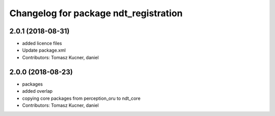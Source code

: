 ^^^^^^^^^^^^^^^^^^^^^^^^^^^^^^^^^^^^^^
Changelog for package ndt_registration
^^^^^^^^^^^^^^^^^^^^^^^^^^^^^^^^^^^^^^

2.0.1 (2018-08-31)
------------------
* added licence files
* Update package.xml
* Contributors: Tomasz Kucner, daniel

2.0.0 (2018-08-23)
------------------
* packages
* added overlap
* copying core packages from perception_oru to ndt_core
* Contributors: Tomasz Kucner, daniel
